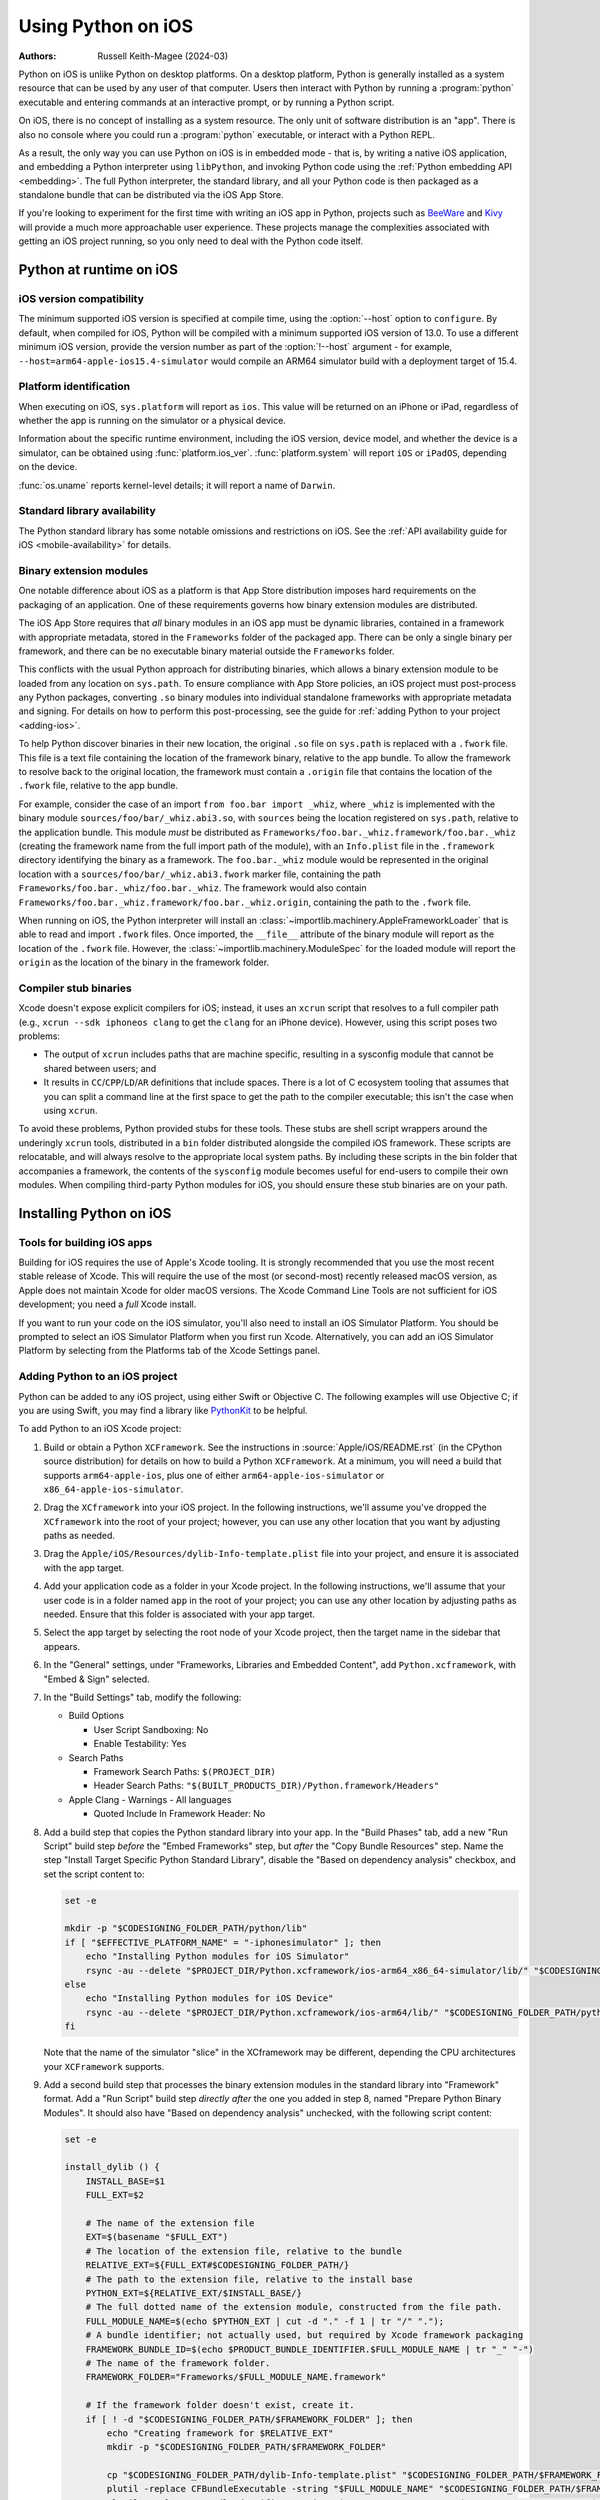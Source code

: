 .. _using-ios:

===================
Using Python on iOS
===================

:Authors:
    Russell Keith-Magee (2024-03)

Python on iOS is unlike Python on desktop platforms. On a desktop platform,
Python is generally installed as a system resource that can be used by any user
of that computer. Users then interact with Python by running a :program:`python`
executable and entering commands at an interactive prompt, or by running a
Python script.

On iOS, there is no concept of installing as a system resource. The only unit
of software distribution is an "app". There is also no console where you could
run a :program:`python` executable, or interact with a Python REPL.

As a result, the only way you can use Python on iOS is in embedded mode - that
is, by writing a native iOS application, and embedding a Python interpreter
using ``libPython``, and invoking Python code using the :ref:`Python embedding
API <embedding>`. The full Python interpreter, the standard library, and all
your Python code is then packaged as a standalone bundle that can be
distributed via the iOS App Store.

If you're looking to experiment for the first time with writing an iOS app in
Python, projects such as `BeeWare <https://beeware.org>`__ and `Kivy
<https://kivy.org>`__ will provide a much more approachable user experience.
These projects manage the complexities associated with getting an iOS project
running, so you only need to deal with the Python code itself.

Python at runtime on iOS
========================

iOS version compatibility
-------------------------

The minimum supported iOS version is specified at compile time, using the
:option:`--host` option to ``configure``. By default, when compiled for iOS,
Python will be compiled with a minimum supported iOS version of 13.0. To use a
different minimum iOS version, provide the version number as part of the
:option:`!--host` argument - for example,
``--host=arm64-apple-ios15.4-simulator`` would compile an ARM64 simulator build
with a deployment target of 15.4.

Platform identification
-----------------------

When executing on iOS, ``sys.platform`` will report as ``ios``. This value will
be returned on an iPhone or iPad, regardless of whether the app is running on
the simulator or a physical device.

Information about the specific runtime environment, including the iOS version,
device model, and whether the device is a simulator, can be obtained using
:func:`platform.ios_ver`. :func:`platform.system` will report ``iOS`` or
``iPadOS``, depending on the device.

:func:`os.uname` reports kernel-level details; it will report a name of
``Darwin``.

Standard library availability
-----------------------------

The Python standard library has some notable omissions and restrictions on
iOS. See the :ref:`API availability guide for iOS <mobile-availability>` for
details.

Binary extension modules
------------------------

One notable difference about iOS as a platform is that App Store distribution
imposes hard requirements on the packaging of an application. One of these
requirements governs how binary extension modules are distributed.

The iOS App Store requires that *all* binary modules in an iOS app must be
dynamic libraries, contained in a framework with appropriate metadata, stored
in the ``Frameworks`` folder of the packaged app. There can be only a single
binary per framework, and there can be no executable binary material outside
the ``Frameworks`` folder.

This conflicts with the usual Python approach for distributing binaries, which
allows a binary extension module to be loaded from any location on
``sys.path``. To ensure compliance with App Store policies, an iOS project must
post-process any Python packages, converting ``.so`` binary modules into
individual standalone frameworks with appropriate metadata and signing. For
details on how to perform this post-processing, see the guide for :ref:`adding
Python to your project <adding-ios>`.

To help Python discover binaries in their new location, the original ``.so``
file on ``sys.path`` is replaced with a ``.fwork`` file. This file is a text
file containing the location of the framework binary, relative to the app
bundle. To allow the framework to resolve back to the original location, the
framework must contain a ``.origin`` file that contains the location of the
``.fwork`` file, relative to the app bundle.

For example, consider the case of an import ``from foo.bar import _whiz``,
where ``_whiz`` is implemented with the binary module
``sources/foo/bar/_whiz.abi3.so``, with ``sources`` being the location
registered on ``sys.path``, relative to the application bundle. This module
*must* be distributed as ``Frameworks/foo.bar._whiz.framework/foo.bar._whiz``
(creating the framework name from the full import path of the module), with an
``Info.plist`` file in the ``.framework`` directory identifying the binary as a
framework. The ``foo.bar._whiz`` module would be represented in the original
location with a ``sources/foo/bar/_whiz.abi3.fwork`` marker file, containing
the path ``Frameworks/foo.bar._whiz/foo.bar._whiz``. The framework would also
contain ``Frameworks/foo.bar._whiz.framework/foo.bar._whiz.origin``, containing
the path to the ``.fwork`` file.

When running on iOS, the Python interpreter will install an
:class:`~importlib.machinery.AppleFrameworkLoader` that is able to read and
import ``.fwork`` files. Once imported, the ``__file__`` attribute of the
binary module will report as the location of the ``.fwork`` file. However, the
:class:`~importlib.machinery.ModuleSpec` for the loaded module will report the
``origin`` as the location of the binary in the framework folder.

Compiler stub binaries
----------------------

Xcode doesn't expose explicit compilers for iOS; instead, it uses an ``xcrun``
script that resolves to a full compiler path (e.g., ``xcrun --sdk iphoneos
clang`` to get the ``clang`` for an iPhone device). However, using this script
poses two problems:

* The output of ``xcrun`` includes paths that are machine specific, resulting
  in a sysconfig module that cannot be shared between users; and

* It results in ``CC``/``CPP``/``LD``/``AR`` definitions that include spaces.
  There is a lot of C ecosystem tooling that assumes that you can split a
  command line at the first space to get the path to the compiler executable;
  this isn't the case when using ``xcrun``.

To avoid these problems, Python provided stubs for these tools. These stubs are
shell script wrappers around the underingly ``xcrun`` tools, distributed in a
``bin`` folder distributed alongside the compiled iOS framework. These scripts
are relocatable, and will always resolve to the appropriate local system paths.
By including these scripts in the bin folder that accompanies a framework, the
contents of the ``sysconfig`` module becomes useful for end-users to compile
their own modules. When compiling third-party Python modules for iOS, you
should ensure these stub binaries are on your path.

Installing Python on iOS
========================

Tools for building iOS apps
---------------------------

Building for iOS requires the use of Apple's Xcode tooling. It is strongly
recommended that you use the most recent stable release of Xcode. This will
require the use of the most (or second-most) recently released macOS version,
as Apple does not maintain Xcode for older macOS versions. The Xcode Command
Line Tools are not sufficient for iOS development; you need a *full* Xcode
install.

If you want to run your code on the iOS simulator, you'll also need to install
an iOS Simulator Platform. You should be prompted to select an iOS Simulator
Platform when you first run Xcode. Alternatively, you can add an iOS Simulator
Platform by selecting from the Platforms tab of the Xcode Settings panel.

.. _adding-ios:

Adding Python to an iOS project
-------------------------------

Python can be added to any iOS project, using either Swift or Objective C. The
following examples will use Objective C; if you are using Swift, you may find a
library like `PythonKit <https://github.com/pvieito/PythonKit>`__ to be
helpful.

To add Python to an iOS Xcode project:

1. Build or obtain a Python ``XCFramework``. See the instructions in
   :source:`Apple/iOS/README.rst` (in the CPython source distribution) for details on
   how to build a Python ``XCFramework``. At a minimum, you will need a build
   that supports ``arm64-apple-ios``, plus one of either
   ``arm64-apple-ios-simulator`` or ``x86_64-apple-ios-simulator``.

2. Drag the ``XCframework`` into your iOS project. In the following
   instructions, we'll assume you've dropped the ``XCframework`` into the root
   of your project; however, you can use any other location that you want by
   adjusting paths as needed.

3. Drag the ``Apple/iOS/Resources/dylib-Info-template.plist`` file into your project,
   and ensure it is associated with the app target.

4. Add your application code as a folder in your Xcode project. In the
   following instructions, we'll assume that your user code is in a folder
   named ``app`` in the root of your project; you can use any other location by
   adjusting paths as needed. Ensure that this folder is associated with your
   app target.

5. Select the app target by selecting the root node of your Xcode project, then
   the target name in the sidebar that appears.

6. In the "General" settings, under "Frameworks, Libraries and Embedded
   Content", add ``Python.xcframework``, with "Embed & Sign" selected.

7. In the "Build Settings" tab, modify the following:

   - Build Options

     * User Script Sandboxing: No
     * Enable Testability: Yes

   - Search Paths

     * Framework Search Paths: ``$(PROJECT_DIR)``
     * Header Search Paths: ``"$(BUILT_PRODUCTS_DIR)/Python.framework/Headers"``

   - Apple Clang - Warnings - All languages

     * Quoted Include In Framework Header: No

8. Add a build step that copies the Python standard library into your app. In
   the "Build Phases" tab, add a new "Run Script" build step *before* the
   "Embed Frameworks" step, but *after* the "Copy Bundle Resources" step. Name
   the step "Install Target Specific Python Standard Library", disable the
   "Based on dependency analysis" checkbox, and set the script content to:

   .. code-block:: bash

       set -e

       mkdir -p "$CODESIGNING_FOLDER_PATH/python/lib"
       if [ "$EFFECTIVE_PLATFORM_NAME" = "-iphonesimulator" ]; then
           echo "Installing Python modules for iOS Simulator"
           rsync -au --delete "$PROJECT_DIR/Python.xcframework/ios-arm64_x86_64-simulator/lib/" "$CODESIGNING_FOLDER_PATH/python/lib/"
       else
           echo "Installing Python modules for iOS Device"
           rsync -au --delete "$PROJECT_DIR/Python.xcframework/ios-arm64/lib/" "$CODESIGNING_FOLDER_PATH/python/lib/"
       fi

   Note that the name of the simulator "slice" in the XCframework may be
   different, depending the CPU architectures your ``XCFramework`` supports.

9. Add a second build step that processes the binary extension modules in the
   standard library into "Framework" format. Add a "Run Script" build step
   *directly after* the one you added in step 8, named "Prepare Python Binary
   Modules". It should also have "Based on dependency analysis" unchecked, with
   the following script content:

   .. code-block:: bash

       set -e

       install_dylib () {
           INSTALL_BASE=$1
           FULL_EXT=$2

           # The name of the extension file
           EXT=$(basename "$FULL_EXT")
           # The location of the extension file, relative to the bundle
           RELATIVE_EXT=${FULL_EXT#$CODESIGNING_FOLDER_PATH/}
           # The path to the extension file, relative to the install base
           PYTHON_EXT=${RELATIVE_EXT/$INSTALL_BASE/}
           # The full dotted name of the extension module, constructed from the file path.
           FULL_MODULE_NAME=$(echo $PYTHON_EXT | cut -d "." -f 1 | tr "/" ".");
           # A bundle identifier; not actually used, but required by Xcode framework packaging
           FRAMEWORK_BUNDLE_ID=$(echo $PRODUCT_BUNDLE_IDENTIFIER.$FULL_MODULE_NAME | tr "_" "-")
           # The name of the framework folder.
           FRAMEWORK_FOLDER="Frameworks/$FULL_MODULE_NAME.framework"

           # If the framework folder doesn't exist, create it.
           if [ ! -d "$CODESIGNING_FOLDER_PATH/$FRAMEWORK_FOLDER" ]; then
               echo "Creating framework for $RELATIVE_EXT"
               mkdir -p "$CODESIGNING_FOLDER_PATH/$FRAMEWORK_FOLDER"

               cp "$CODESIGNING_FOLDER_PATH/dylib-Info-template.plist" "$CODESIGNING_FOLDER_PATH/$FRAMEWORK_FOLDER/Info.plist"
               plutil -replace CFBundleExecutable -string "$FULL_MODULE_NAME" "$CODESIGNING_FOLDER_PATH/$FRAMEWORK_FOLDER/Info.plist"
               plutil -replace CFBundleIdentifier -string "$FRAMEWORK_BUNDLE_ID" "$CODESIGNING_FOLDER_PATH/$FRAMEWORK_FOLDER/Info.plist"
           fi

           echo "Installing binary for $FRAMEWORK_FOLDER/$FULL_MODULE_NAME"
           mv "$FULL_EXT" "$CODESIGNING_FOLDER_PATH/$FRAMEWORK_FOLDER/$FULL_MODULE_NAME"
           # Create a placeholder .fwork file where the .so was
           echo "$FRAMEWORK_FOLDER/$FULL_MODULE_NAME" > ${FULL_EXT%.so}.fwork
           # Create a back reference to the .so file location in the framework
           echo "${RELATIVE_EXT%.so}.fwork" > "$CODESIGNING_FOLDER_PATH/$FRAMEWORK_FOLDER/$FULL_MODULE_NAME.origin"
        }

        PYTHON_VER=$(ls -1 "$CODESIGNING_FOLDER_PATH/python/lib")
        echo "Install Python $PYTHON_VER standard library extension modules..."
        find "$CODESIGNING_FOLDER_PATH/python/lib/$PYTHON_VER/lib-dynload" -name "*.so" | while read FULL_EXT; do
           install_dylib python/lib/$PYTHON_VER/lib-dynload/ "$FULL_EXT"
        done

        # Clean up dylib template
        rm -f "$CODESIGNING_FOLDER_PATH/dylib-Info-template.plist"

        echo "Signing frameworks as $EXPANDED_CODE_SIGN_IDENTITY_NAME ($EXPANDED_CODE_SIGN_IDENTITY)..."
        find "$CODESIGNING_FOLDER_PATH/Frameworks" -name "*.framework" -exec /usr/bin/codesign --force --sign "$EXPANDED_CODE_SIGN_IDENTITY" ${OTHER_CODE_SIGN_FLAGS:-} -o runtime --timestamp=none --preserve-metadata=identifier,entitlements,flags --generate-entitlement-der "{}" \;

10. Add Objective C code to initialize and use a Python interpreter in embedded
    mode. You should ensure that:

   * UTF-8 mode (:c:member:`PyPreConfig.utf8_mode`) is *enabled*;
   * Buffered stdio (:c:member:`PyConfig.buffered_stdio`) is *disabled*;
   * Writing bytecode (:c:member:`PyConfig.write_bytecode`) is *disabled*;
   * Signal handlers (:c:member:`PyConfig.install_signal_handlers`) are *enabled*;
   * System logging (:c:member:`PyConfig.use_system_logger`) is *enabled*
     (optional, but strongly recommended; this is enabled by default);
   * :envvar:`PYTHONHOME` for the interpreter is configured to point at the
     ``python`` subfolder of your app's bundle; and
   * The :envvar:`PYTHONPATH` for the interpreter includes:

     - the ``python/lib/python3.X`` subfolder of your app's bundle,
     - the ``python/lib/python3.X/lib-dynload`` subfolder of your app's bundle, and
     - the ``app`` subfolder of your app's bundle

   Your app's bundle location can be determined using ``[[NSBundle mainBundle]
   resourcePath]``.

Steps 8, 9 and 10 of these instructions assume that you have a single folder of
pure Python application code, named ``app``. If you have third-party binary
modules in your app, some additional steps will be required:

* You need to ensure that any folders containing third-party binaries are
  either associated with the app target, or copied in as part of step 8. Step 8
  should also purge any binaries that are not appropriate for the platform a
  specific build is targeting (i.e., delete any device binaries if you're
  building an app targeting the simulator).

* Any folders that contain third-party binaries must be processed into
  framework form by step 9. The invocation of ``install_dylib`` that processes
  the ``lib-dynload`` folder can be copied and adapted for this purpose.

* If you're using a separate folder for third-party packages, ensure that folder
  is included as part of the :envvar:`PYTHONPATH` configuration in step 10.

* If any of the folders that contain third-party packages will contain ``.pth``
  files, you should add that folder as a *site directory* (using
  :meth:`site.addsitedir`), rather than adding to :envvar:`PYTHONPATH` or
  :attr:`sys.path` directly.

Testing a Python package
------------------------

The CPython source tree contains :source:`a testbed project <Apple/iOS/testbed>` that
is used to run the CPython test suite on the iOS simulator. This testbed can also
be used as a testbed project for running your Python library's test suite on iOS.

After building or obtaining an iOS XCFramework (see :source:`Apple/iOS/README.rst`
for details), create a clone of the Python iOS testbed project. If you used the
``Apple`` build script to build the XCframework, you can run:

.. code-block:: bash

    $ python cross-build/iOS/testbed clone --app <path/to/module1> --app <path/to/module2> app-testbed

Or, if you've sourced your own XCframework, by running:

.. code-block:: bash

    $ python Apple/testbed clone --platform iOS --framework <path/to/Python.xcframework> --app <path/to/module1> --app <path/to/module2> app-testbed

Any folders specified with the ``--app`` flag will be copied into the cloned
testbed project. The resulting testbed will be created in the ``app-testbed``
folder. In this example, the ``module1`` and ``module2`` would be importable
modules at runtime. If your project has additional dependencies, they can be
installed into the ``app-testbed/Testbed/app_packages`` folder (using ``pip
install --target app-testbed/Testbed/app_packages`` or similar).

You can then use the ``app-testbed`` folder to run the test suite for your app,
For example, if ``module1.tests`` was the entry point to your test suite, you
could run:

.. code-block:: bash

    $ python app-testbed run -- module1.tests

This is the equivalent of running ``python -m module1.tests`` on a desktop
Python build. Any arguments after the ``--`` will be passed to the testbed as
if they were arguments to ``python -m`` on a desktop machine.

You can also open the testbed project in Xcode by running:

.. code-block:: bash

    $ open app-testbed/iOSTestbed.xcodeproj

This will allow you to use the full Xcode suite of tools for debugging.

The arguments used to run the test suite are defined as part of the test plan.
To modify the test plan, select the test plan node of the project tree (it
should be the first child of the root node), and select the "Configurations"
tab. Modify the "Arguments Passed On Launch" value to change the testing
arguments.

The test plan also disables parallel testing, and specifies the use of the
``Testbed.lldbinit`` file for providing configuration of the debugger. The
default debugger configuration disables automatic breakpoints on the
``SIGINT``, ``SIGUSR1``, ``SIGUSR2``, and ``SIGXFSZ`` signals.

App Store Compliance
====================

The only mechanism for distributing apps to third-party iOS devices is to
submit the app to the iOS App Store; apps submitted for distribution must pass
Apple's app review process. This process includes a set of automated validation
rules that inspect the submitted application bundle for problematic code.

The Python standard library contains some code that is known to violate these
automated rules. While these violations appear to be false positives, Apple's
review rules cannot be challenged; so, it is necessary to modify the Python
standard library for an app to pass App Store review.

The Python source tree contains
:source:`a patch file <Mac/Resources/app-store-compliance.patch>` that will remove
all code that is known to cause issues with the App Store review process. This
patch is applied automatically when building for iOS.
